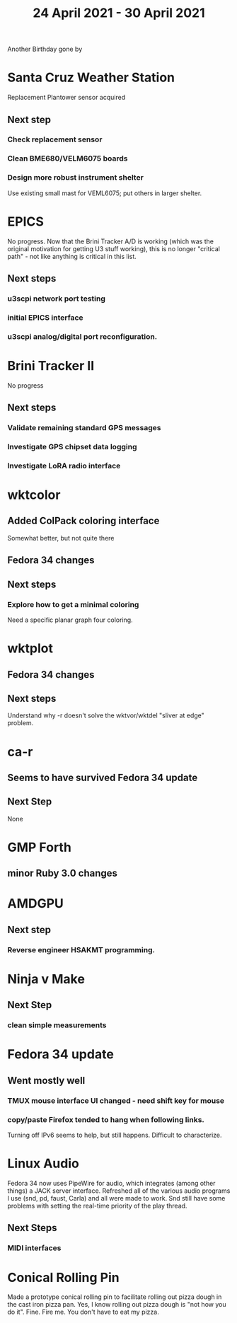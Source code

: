 #+TITLE: 24 April 2021 - 30 April 2021

Another Birthday gone by

* Santa Cruz Weather Station
  Replacement Plantower sensor acquired
** Next step
*** Check replacement sensor
*** Clean BME680/VELM6075 boards
*** Design more robust instrument shelter
    Use existing small mast for VEML6075; put others in larger shelter.

* EPICS
  No progress. Now that the Brini Tracker A/D is working (which was
  the original motivation for getting U3 stuff working), this is no
  longer "critical path" - not like anything is critical in this list.
**  Next steps
*** u3scpi network port testing
*** initial EPICS interface
*** u3scpi analog/digital port reconfiguration.
* Brini Tracker II
No progress
** Next steps
*** Validate remaining standard GPS messages
*** Investigate GPS chipset data logging
*** Investigate LoRA radio interface
* wktcolor
** Added ColPack coloring interface
   Somewhat better, but not quite there
** Fedora 34 changes
** Next steps
*** Explore how to get a minimal coloring
    Need a specific planar graph four coloring.
* wktplot
** Fedora 34 changes
** Next steps
   Understand why -r doesn't solve the wktvor/wktdel "sliver at edge" problem.
* ca-r
** Seems to have survived Fedora 34 update
** Next Step
None
* GMP Forth
** minor Ruby 3.0 changes
* AMDGPU
** Next step
*** Reverse engineer HSAKMT programming.
* Ninja v Make
** Next Step
*** clean simple measurements
* Fedora 34 update
** Went mostly well
*** TMUX mouse interface UI changed - need shift key for mouse
*** copy/paste Firefox tended to hang when following links.
    Turning off IPv6 seems to help, but still happens. Difficult to
    characterize.
* Linux Audio
  Fedora 34 now uses PipeWire for audio, which integrates (among other
  things) a JACK server interface. Refreshed all of the various audio
  programs I use (snd, pd, faust, Carla) and all were made to work.
  Snd still have some problems with setting the real-time priority of
  the play thread.
** Next Steps
*** MIDI interfaces
* Conical Rolling Pin
Made a prototype conical rolling pin to facilitate rolling out pizza
dough in the cast iron pizza pan. Yes, I know rolling out pizza dough
is "not how you do it". Fine. Fire me. You don't have to eat my pizza.
